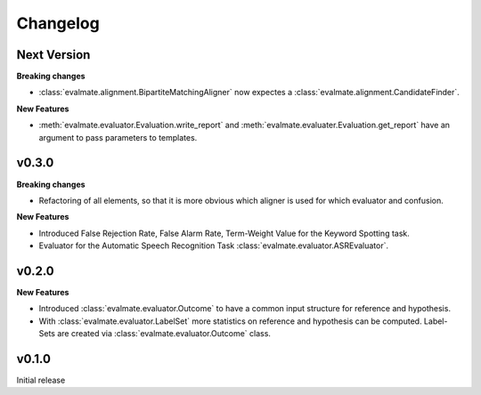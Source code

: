 Changelog
=========

Next Version
------------

**Breaking changes**

* :class:`evalmate.alignment.BipartiteMatchingAligner` now expectes a
  :class:`evalmate.alignment.CandidateFinder`.

**New Features**

* :meth:`evalmate.evaluator.Evaluation.write_report` and :meth:`evalmate.evaluater.Evaluation.get_report`
  have an argument to pass parameters to templates.


v0.3.0
------

**Breaking changes**

* Refactoring of all elements, so that it is more obvious which aligner is used for which evaluator and confusion.

**New Features**

* Introduced False Rejection Rate, False Alarm Rate, Term-Weight Value for the Keyword Spotting task.

* Evaluator for the Automatic Speech Recognition Task :class:`evalmate.evaluator.ASREvaluator`.

v0.2.0
------

**New Features**

* Introduced :class:`evalmate.evaluator.Outcome` to have a common input structure for reference and hypothesis.

* With :class:`evalmate.evaluator.LabelSet` more statistics on reference and hypothesis can be computed.
  Label-Sets are created via :class:`evalmate.evaluator.Outcome` class.

v0.1.0
------

Initial release
